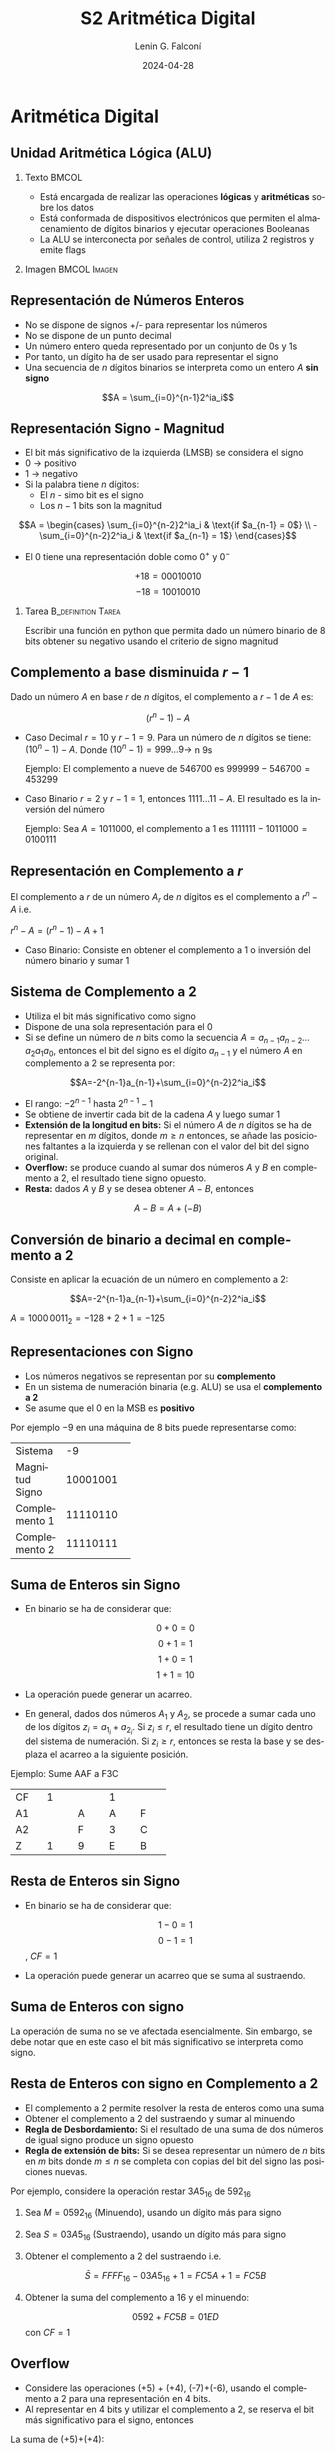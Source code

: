 
#+options: ':nil *:t -:t ::t <:t H:2 \n:nil ^:t arch:headline
#+options: author:t broken-links:nil c:nil creator:nil
#+options: d:(not "LOGBOOK") date:t e:t email:nil f:t inline:t num:t
#+options: p:nil pri:nil prop:nil stat:t tags:t tasks:t tex:t
#+options: timestamp:t title:t toc:t todo:t |:t
#+title: S2 Aritmética Digital
#+date: 2024-04-28
#+author: Lenin G. Falconí
#+email: lenin.falconi@epn.edu.ec
#+language: es
#+select_tags: export
#+exclude_tags: noexport
#+creator: Emacs 27.1 (Org mode 9.3)

# to enable beamer mode M-x org-beamer-mode
#+options: H:2
#+latex_class: beamer
#+columns: %45ITEM %10BEAMER_env(Env) %10BEAMER_act(Act) %4BEAMER_col(Col) %8BEAMER_opt(Opt)
#+beamer_theme: Madrid
#+beamer_color_theme:
#+beamer_font_theme:
#+beamer_inner_theme:
#+beamer_outer_theme:
#+beamer_header:
#+LATEX_HEADER: \usepackage{xcolor}

* Aritmética Digital
** Unidad Aritmética Lógica (ALU)
*** Texto                                                             :BMCOL:
    :PROPERTIES:
    :BEAMER_col: 0.4
    :END:
- Está encargada de realizar las operaciones **lógicas** y
  **aritméticas** sobre los datos
- Está conformada de dispositivos electrónicos que permiten el
  almacenamiento de dígitos binarios y ejecutar operaciones Booleanas
- La ALU se interconecta por señales de control, utiliza 2 registros y emite flags
*** Imagen                                                     :BMCOL:Imagen:
    :PROPERTIES:
    :BEAMER_col: 0.6
    :END:

[[./images/ALU.png]]

** Representación de Números Enteros
- No se dispone de signos +/- para representar los números
- No se dispone de un punto decimal
- Un número entero queda representado por un conjunto de 0s y 1s
- Por tanto, un dígito ha de ser usado para representar el signo
- Una secuencia de $n$ dígitos binarios se interpreta como un entero $A$
  **sin signo**

$$A = \sum_{i=0}^{n-1}2^ia_i$$

** Representación Signo - Magnitud
   :PROPERTIES:
   :BEAMER_opt: allowframebreaks
   :END:

- El bit más significativo de la izquierda (LMSB) se considera el signo
- 0 $\rightarrow$ positivo
- 1 $\rightarrow$ negativo
- Si la palabra tiene $n$ dígitos:
  - El $n$ - simo bit es el signo
  - Los $n-1$ bits son la magnitud

$$A = \begin{cases}
\sum_{i=0}^{n-2}2^ia_i & \text{if $a_{n-1} = 0$} \\
-\sum_{i=0}^{n-2}2^ia_i & \text{if $a_{n-1} = 1$}
\end{cases}$$

- El 0 tiene una representación doble como $0^+$ y $0^-$

$$+18 = 00010010$$
$$-18 = 10010010$$

*** Tarea                                                   :B_definition:Tarea:
    :PROPERTIES:
    :BEAMER_env: definition
    :END:

Escribir una función en python que permita dado un número binario de 8
bits obtener su negativo usando el criterio de signo magnitud

** Complemento a base disminuida $r-1$
   :PROPERTIES:
   :BEAMER_opt: allowframebreaks
   :END:

Dado un número $A$ en base $r$ de $n$ dígitos, el complemento a $r-1$
de $A$ es:

$$(r^n-1)-A$$

- Caso Decimal $r=10$ y $r-1=9$. Para un número de $n$ dígitos se
  tiene: $(10^n-1)-A$. Donde $(10^n-1)=999 \dots 9 \rightarrow$ n 9s

  Ejemplo: El complemento a nueve de 546700 es $999999-546700=453299$

- Caso Binario $r=2$ y $r-1=1$, entonces $1111 \dots11 - A$. El
  resultado es la inversión del número

  Ejemplo: Sea $A = 1011000$, el complemento a 1 es
  $1111111-1011000=0100111$

** Representación en Complemento a $r$

El complemento a $r$ de un número $A_r$ de $n$ dígitos es el
complemento a $r^n-A$ i.e.

$r^n-A=(r^n-1)-A+1$

- Caso Binario: Consiste en obtener el complemento a 1 o inversión del
  número binario y sumar 1

** Sistema de Complemento a 2
   :PROPERTIES:
   :BEAMER_opt: allowframebreaks
   :END:

- Utiliza el bit más significativo como signo
- Dispone de una sola representación para el 0
- Si se define un número de $n$ bits como la secuencia
  $A=a_{n-1}a_{n-2} \dots a_2a_1a_0$, entonces el bit del signo es el
  dígito $a_{n-1}$ y el número $A$ en complemento a 2 se representa
  por:

$$A=-2^{n-1}a_{n-1}+\sum_{i=0}^{n-2}2^ia_i$$

- El rango: $-2^{n-1}$ hasta $2^{n-1}-1$
- Se obtiene de invertir cada bit de la cadena $A$ y luego sumar 1
- **Extensión de la longitud en bits:** Si el número $A$ de $n$
  dígitos se ha de representar en $m$ dígitos, donde $m \ge n$
  entonces, se añade las posiciones faltantes a la izquierda y se
  rellenan con el valor del bit del signo original.
- **Overflow:** se produce cuando al sumar dos números $A$ y $B$ en
  complemento a 2, el resultado tiene signo opuesto.
- **Resta:** dados $A$ y $B$ y se desea obtener $A-B$, entonces

$$A-B = A+(-B)$$


# ** Conversión de binario a decimal en complemento a 2
# Consiste en aplicar la ecuación de un número en complemento a 2:

# #+ATTR_LATEX: :environment tabular :font \scriptsize
# #+ATTR_LATEX: :mode math :environment array
# +----------+----------+----------+----------+----------+----------+----------+----------+
# |\$-2^7\$  |2^6       |  2^5     |  2^4     |  2^3     |  2^2     | 2^1      | 2^0      |
# +----------+----------+----------+----------+----------+----------+----------+----------+
# | 1        |0         |0         |0         |0         |0         |1         |1         |
# +----------+----------+----------+----------+----------+----------+----------+----------+
# |-128      |0         |0         |0         |0         |0         |+2        | +1       |
# +----------+----------+----------+----------+----------+----------+----------+----------+

# $$A=-2^{n-1}a_{n-1}+\sum_{i=0}^{n-2}2^ia_i$$

# $A=1000\,0011_2=-128+2+1=-125$

** Conversión de binario a decimal en complemento a 2
Consiste en aplicar la ecuación de un número en complemento a 2:

#+BEGIN_EXPORT latex
\begin{tabular}{|c|c|c|c|c|c|c|c|}
\hline
$2^7$ & $2^6$ & $2^5$ & $2^4$ & $2^3$ & $2^2$ & $2^1$ & $2^0$  \\ \hline
1 & 0 & 0 & 0  & 0  & 0 & 1 & 1  \\ \hline
-128 & 0 & 0 & 0  & 0  & 0 & +2 & +1  \\ \hline
\end{tabular}
#+END_EXPORT

$$A=-2^{n-1}a_{n-1}+\sum_{i=0}^{n-2}2^ia_i$$

$A=1000\,0011_2=-128+2+1=-125$

** Representaciones con Signo
   :PROPERTIES:
   :BEAMER_opt: allowframebreaks
   :END:

- Los números negativos se representan por su **complemento**
- En un sistema de numeración binaria (e.g. ALU) se usa el
  **complemento a 2**
- Se asume que el $0$ en la MSB es **positivo**

Por ejemplo $-9$ en una máquina de 8 bits puede representarse como:


+---------------+----------+
|Sistema        |   -9     |
+---------------+----------+
|Magnitud Signo | 10001001 |
+---------------+----------+
|Complemento 1  | 11110110 |
+---------------+----------+
|Complemento 2  | 11110111 |
+---------------+----------+



** Suma de Enteros sin Signo
   :PROPERTIES:
   :BEAMER_opt: allowframebreaks
   :END:

- En binario se ha de considerar que:

 $$0+0=0$$
 $$0+1=1$$
 $$1+0=1$$
 $$1+1=10$$

- La operación puede generar un acarreo.
- En general, dados dos números $A_1$ y $A_2$, se procede a sumar cada
  uno de los dígitos $z_i=a_{1_i}+a_{2_i}$. Si $z_i \le r$, el resultado
  tiene un dígito dentro del sistema de numeración. Si $z_i \geq r$,
  entonces se resta la base y se desplaza el acarreo a la siguiente
  posición.

Ejemplo: Sume AAF a F3C
#+ATTR_LATEX: :environment tabular :font \scriptsize

+----------+----------+----------+----------+----------+
|  CF      |     1    |          |  1       |          |
+----------+----------+----------+----------+----------+
|  A1      |          |    A     |  A       |F         |
+----------+----------+----------+----------+----------+
|  A2      |          |    F     |  3       |C         |
+----------+----------+----------+----------+----------+
|  Z       |     1    |    9     |  E       | B        |
+----------+----------+----------+----------+----------+


** Resta de Enteros sin Signo
- En binario se ha de considerar que:

 $$1-0=1$$
 $$0-1=1$$ , $CF=1$

- La operación puede generar un acarreo que se suma al sustraendo.

** Suma de Enteros con signo
La operación de suma no se ve afectada esencialmente. Sin embargo, se
debe notar que en este caso el bit más significativo se interpreta
como signo.

** Resta de Enteros con signo en Complemento a 2
   :PROPERTIES:
   :BEAMER_opt: allowframebreaks
   :END:
   
- El complemento a 2 permite resolver la resta de enteros como una suma
- Obtener el complemento a 2 del sustraendo y sumar al minuendo
- **Regla de Desbordamiento:** Si el resultado de una suma de dos
  números de igual signo produce un signo opuesto
- **Regla de extensión de bits:** Si se desea representar un número de
  $n$ bits en $m$ bits donde $m \le n$ se completa con copias del bit
  del signo las posiciones nuevas.

Por ejemplo, considere la operación restar $3A5_{16}$ de $592_{16}$
1. Sea $M = 0592_{16}$ (Minuendo), usando un dígito más para signo
2. Sea $S = 03A5_{16}$ (Sustraendo), usando un dígito más para signo
3. Obtener el complemento a 2 del sustraendo i.e. 

   $$\bar{S} =  FFFF_{16}-03A5_{16}+1=FC5A+1=FC5B$$

4. Obtener la suma del complemento a 16 y el minuendo:

   $$0592+FC5B=01ED$$ con $CF=1$

** Overflow

- Considere las operaciones (+5) + (+4), (-7)+(-6), usando el
  complemento a 2 para una representación en 4 bits.
- Al representar en 4 bits y utilizar el complemento a 2, se reserva
  el bit más significativo para el signo, entonces

La suma de (+5)+(+4):

#+BEGIN_EXPORT latex
\begin{tabular}{c|c|ccc}
{}& 0 & 1 & 0 & 1 \\
+ & 0 & 1 & 0 & 0 \\ \hline
{}& 1 & 0 & 0 & 1 \\
\end{tabular}
#+END_EXPORT

La suma de (-7)+(-6):

#+BEGIN_EXPORT latex
\begin{tabular}{c|c|ccc}
{}& 1 & 0 & 0 & 1 \\
+ & 1 & 0 & 1 & 0 \\ \hline
1 & 0 & 0 & 1 & 1 \\
\end{tabular}
#+END_EXPORT

** Representación en Coma Flotante
   :PROPERTIES:
   :BEAMER_opt: allowframebreaks
   :END:
- La representación en **coma fija** de complemento a 2 no permite
  representar números muy grandes o muy pequeños (e.g. el diámetro de
  la Tierra)
- La representación en coma flotante binaria se define por:

$$\pm S \times B^{\pm E}$$

- $\pm$: signo
- S: Mantisa o parte más significativa
- E: Exponente (representación sesgada)

** Estándard IEEE 754 en Coma Flotante en 32 bits
- Se utiliza un bit para el signo: 0$\rightarrow$ positivo,
  1$\rightarrow$negativo.
- El exponente está sesgado: $2^{k-1}-1$ y $k$ es el número de bits
  del exponente. Por tanto, tiene un sesgo (/BIAS/) de 127 y un rango
  de -127 a +128
- La mantisa es normalizada: $\pm 1.bbb\dots b \times 2^{\pm E}$. La
  mantisa almacena la parte fraccionaria.

+-----+-----+-----+-----+-----+-----+-----+-----+
|S    | Exp 8 Bits| Mantisa 23 Bits             | 
+-----+-----+-----+-----+-----+-----+-----+-----+


** Estándar IEEE 754 en Coma Flotante en 64 bits

Dada la siguiente representación de números en 64 bits, cuáles son los
rangos del exponente?

+-----+-----+-----+-----+-----+-----+-----+-----+
|S    |Exp 11 Bits|     Mantisa 52 Bits         | 
+-----+-----+-----+-----+-----+-----+-----+-----+

- ¿Cuánto vale el sesgo?
- ¿Cuál es el rango del exponente?

** Estándar IEEE 754 en Coma Flotante en 64 bits

Dada la siguiente representación de números en 64 bits, cuáles son los
rangos del exponente?

+-----+-----+-----+-----+-----+-----+-----+-----+
|S    |Exp 11 Bits|     Mantisa 52 Bits         | 
+-----+-----+-----+-----+-----+-----+-----+-----+

- Sesgo: $2^{11-1}-1=1023$
- ¿Cuál es el rango del exponente? En 11 bits podemos representar
  números desde 000 hasta 7FF, es decir 0 a 2047. Restando el sesgo de
  los extremos se tiene que el rango sería: 

$[0, 2047] - 1023 = [-1023, 1024]$

** Conversión de Decimal a IEEE754 en 32 bits
   :PROPERTIES:
   :BEAMER_opt: allowframebreaks
   :END:

Convertir en representación de coma flotante de 32 bits: -248.75

Procedimiento:

- Identificar Bit de signo
- Convertir a binario el valor sin signo
- Desplazar la como a la izquierda del 1 más significativo (normalización):$1.bbb\dots \times 2^{E}$
- Ajustar con el sesgo el exponente: $127+E$
- Convertir a binario el exponente sesgado
- Colocar en la mantisa la fracción: 1.$bbb\dots b$
- Completar con 0s los bits faltantes de la mantisa

Visita la [[https://www.h-schmidt.net/FloatConverter/IEEE754.html][calculadora en línea]]


** Solución
   :PROPERTIES:
   :BEAMER_opt: allowframebreaks
   :END:

- Bit de signo: 1
- Convertir a binario el valor sin signo: 11111000.11
- Desplazar la como a la izquierda del 1 más significativo (normalización):$1.111100011\times 2^{-7}$
- Ajustar con el sesgo el exponente: $127+7=134$
- Convertir a binario el exponente sesgado: 10000110
- Colocar en la mantisa la fracción: 1. **111100011**
- Completar con 0s los bits faltantes de la mantisa

#+ATTR_LATEX: :font \scriptsize
+-+-+-+-+-+-+-+-+-+-+-+-+-+-+-+-+-+-+-+-+-+-+
|1|1|0|0|0|0|1|1|0|1|1|1|1|0|0|0|1|1|0|...|0|
+-+-+-+-+-+-+-+-+-+-+-+-+-+-+-+-+-+-+-+-+-+-+
|S| exponente     | mantisa                 |
+-+-+-+-+-+-+-+-+-+-+-+-+-+-+-+-+-+-+-+-+-+-+

Resp: C378C000_{16}

** Conversión de IEEE754 de 32 bits a Decimal
Sea $s$ el valor del bit del Signo, $m$ la mantisa y $e$ el exponente,
entonces, el decimal equivalente se da por:

$$(-1)^s \times 1.m \times 2^{e-127}$$

- Convierta C378C000_{16} a decimal

** Límites de representación en coma flotante 32 bits

1) La representación en coma flotante no puede representar a todos los
   números reales.
2) Números Negativos entre $-(2-2^{-23})\times 2^{128}$ y -2^{-127}
3) Números Positivos entre 2^{-127} y (2-2^{-23})\times 2^{128}$

*** Tarea                                                   :B_definition:Tarea:
    :PROPERTIES:
    :BEAMER_env: definition
    :END:

1. Consultar ¿cuáles son el número más grande y más pequeño que puede
   representar la IEEE754 de 32 bits?
2. Consultar cómo se representa 0^{+}, 0^{-}, $+\infty$, $-\infty$ en
   IEEE754
3. ¿Cuál es la condición **NaN**?

** Límites de representación en coma flotante 32 bits

#+CAPTION: Comparación de números representables con 32 bits. Parte superior enteros en complemento a 2. Parte inferior Notación de Coma flotante
[[./images/floatingPointNumbers.png]]

** Ejercicios varios:

- Convierta -0.5 en IEEE 754 de 32 bits
- Convierta +234.75 en IEEE 754 de 32 bits
- Convierta 402DF854_{16} de IEEE 754 32 bits a decimal

